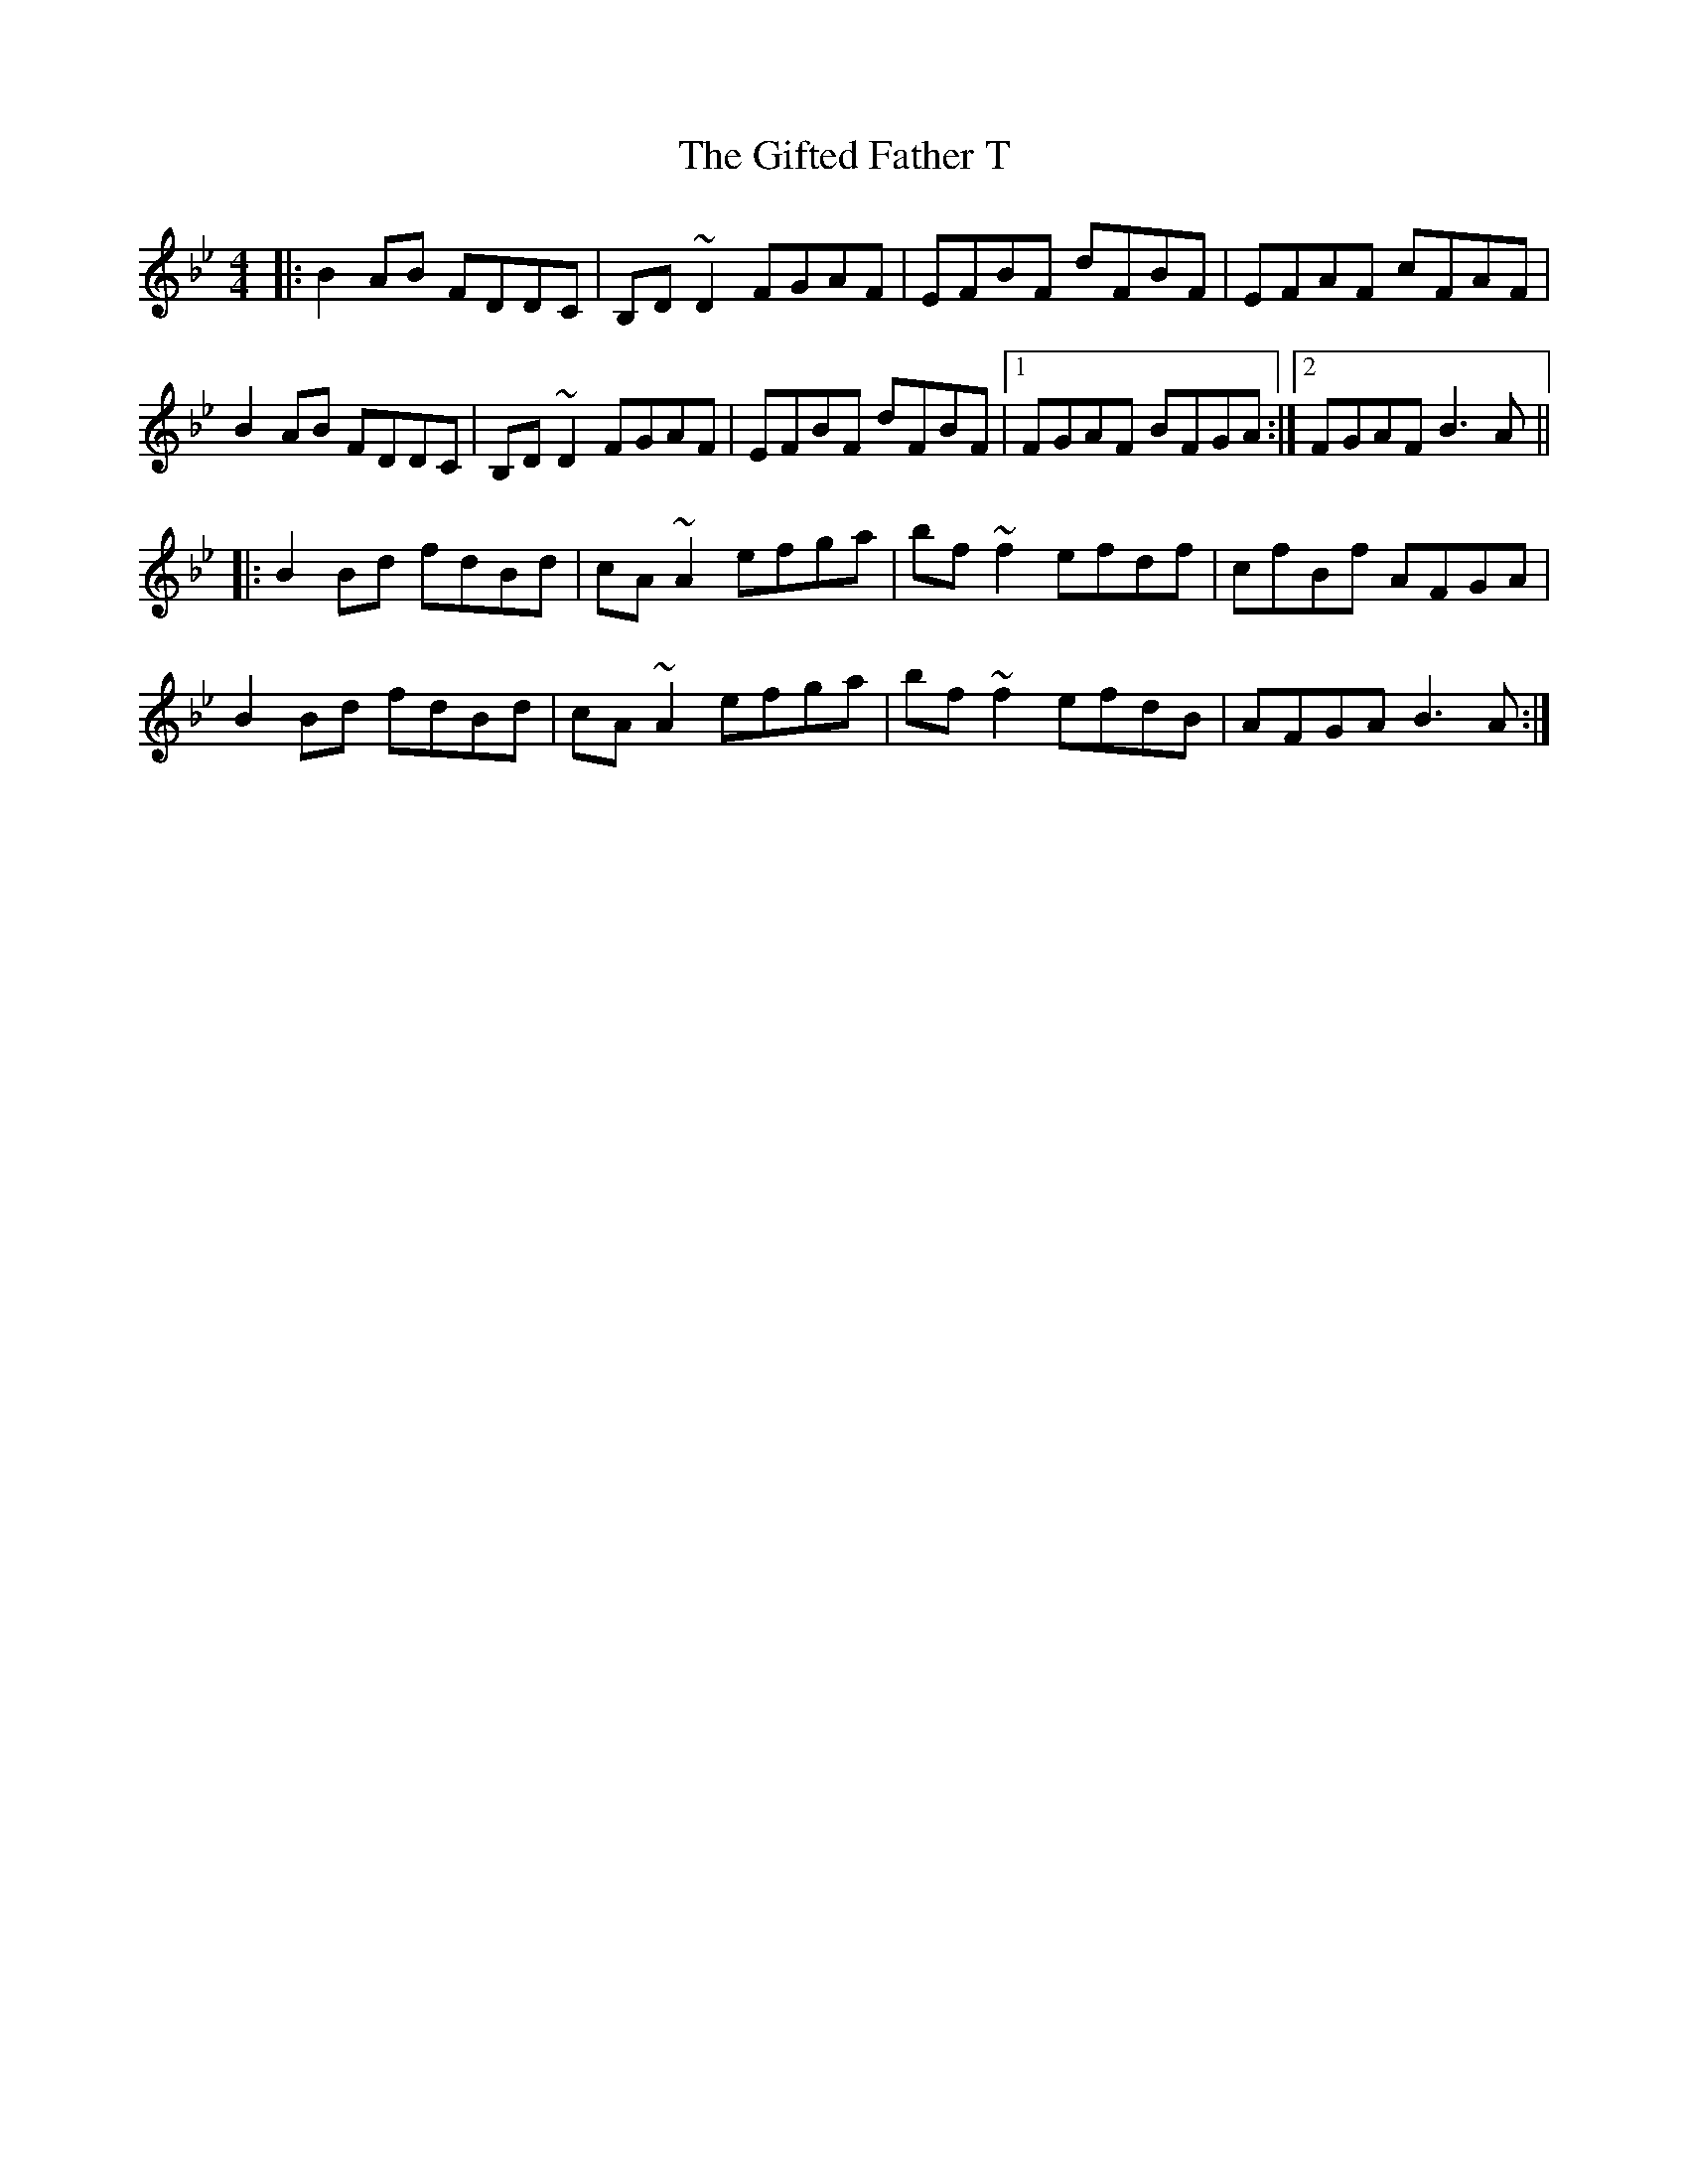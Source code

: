 X: 15130
T: Gifted Father T, The
R: reel
M: 4/4
K: Cdorian
|:B2AB FDDC|B,D~D2 FGAF|EFBF dFBF|EFAF cFAF|
B2AB FDDC|B,D~D2 FGAF|EFBF dFBF|1 FGAF BFGA:|2 FGAF B3A||
|:B2Bd fdBd|cA~A2 efga|bf~f2efdf|cfBf AFGA|
B2Bd fdBd|cA~A2 efga|bf~f2efdB|AFGA B3A:|

